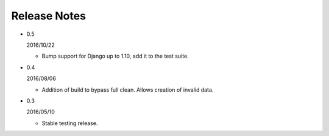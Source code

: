 Release Notes
=============

* 0.5

  2016/10/22

  - Bump support for Django up to 1.10, add it to the test suite.

* 0.4

  2016/08/06

  - Addition of build to bypass full clean. Allows creation of invalid data.

* 0.3

  2016/05/10

  - Stable testing release.
